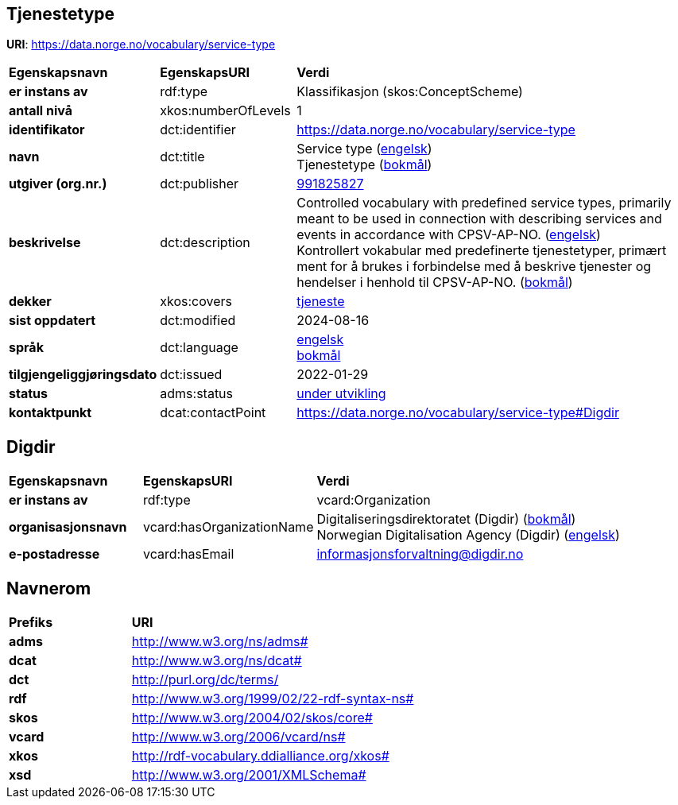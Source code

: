 // Asciidoc file auto-generated by "(Digdir) Excel2Turtle/Html v.3"

== Tjenestetype

*URI*: https://data.norge.no/vocabulary/service-type

[cols="20s,20d,60d"]
|===
| Egenskapsnavn | *EgenskapsURI* | *Verdi*
| er instans av | rdf:type | Klassifikasjon (skos:ConceptScheme)
| antall nivå | xkos:numberOfLevels |  1
| identifikator | dct:identifier | https://data.norge.no/vocabulary/service-type
| navn | dct:title |  Service type (http://publications.europa.eu/resource/authority/language/ENG[engelsk]) + 
 Tjenestetype (http://publications.europa.eu/resource/authority/language/NOB[bokmål])
| utgiver (org.nr.) | dct:publisher | https://organization-catalog.fellesdatakatalog.digdir.no/organizations/991825827[991825827]
| beskrivelse | dct:description |  Controlled vocabulary with predefined service types, primarily meant to be used in connection with describing services and events in accordance with CPSV-AP-NO. (http://publications.europa.eu/resource/authority/language/ENG[engelsk]) + 
 Kontrollert vokabular med predefinerte tjenestetyper, primært ment for å brukes i forbindelse med å beskrive tjenester og hendelser i henhold til CPSV-AP-NO. (http://publications.europa.eu/resource/authority/language/NOB[bokmål])
| dekker | xkos:covers | https://data.norge.no/concepts/9d406b71-273f-4631-8f3d-52d61943612b[tjeneste]
| sist oppdatert | dct:modified |  2024-08-16
| språk | dct:language | http://publications.europa.eu/resource/authority/language/ENG[engelsk] + 
http://publications.europa.eu/resource/authority/language/NOB[bokmål]
| tilgjengeliggjøringsdato | dct:issued |  2022-01-29
| status | adms:status | http://publications.europa.eu/resource/authority/dataset-status/DEVELOP[under utvikling]
| kontaktpunkt | dcat:contactPoint | https://data.norge.no/vocabulary/service-type#Digdir
|===

== Digdir [[Digdir]]

[cols="20s,20d,60d"]
|===
| Egenskapsnavn | *EgenskapsURI* | *Verdi*
| er instans av | rdf:type | vcard:Organization
| organisasjonsnavn | vcard:hasOrganizationName |  Digitaliseringsdirektoratet (Digdir) (http://publications.europa.eu/resource/authority/language/NOB[bokmål]) + 
 Norwegian Digitalisation Agency (Digdir) (http://publications.europa.eu/resource/authority/language/ENG[engelsk])
| e-postadresse | vcard:hasEmail |  informasjonsforvaltning@digdir.no
|===

== Navnerom [[Namespace]]

[cols="30s,70d"]
|===
| Prefiks | *URI*
| adms | http://www.w3.org/ns/adms#
| dcat | http://www.w3.org/ns/dcat#
| dct | http://purl.org/dc/terms/
| rdf | http://www.w3.org/1999/02/22-rdf-syntax-ns#
| skos | http://www.w3.org/2004/02/skos/core#
| vcard | http://www.w3.org/2006/vcard/ns#
| xkos | http://rdf-vocabulary.ddialliance.org/xkos#
| xsd | http://www.w3.org/2001/XMLSchema#
|===

// End of the file, 2024-08-16 18:56:20